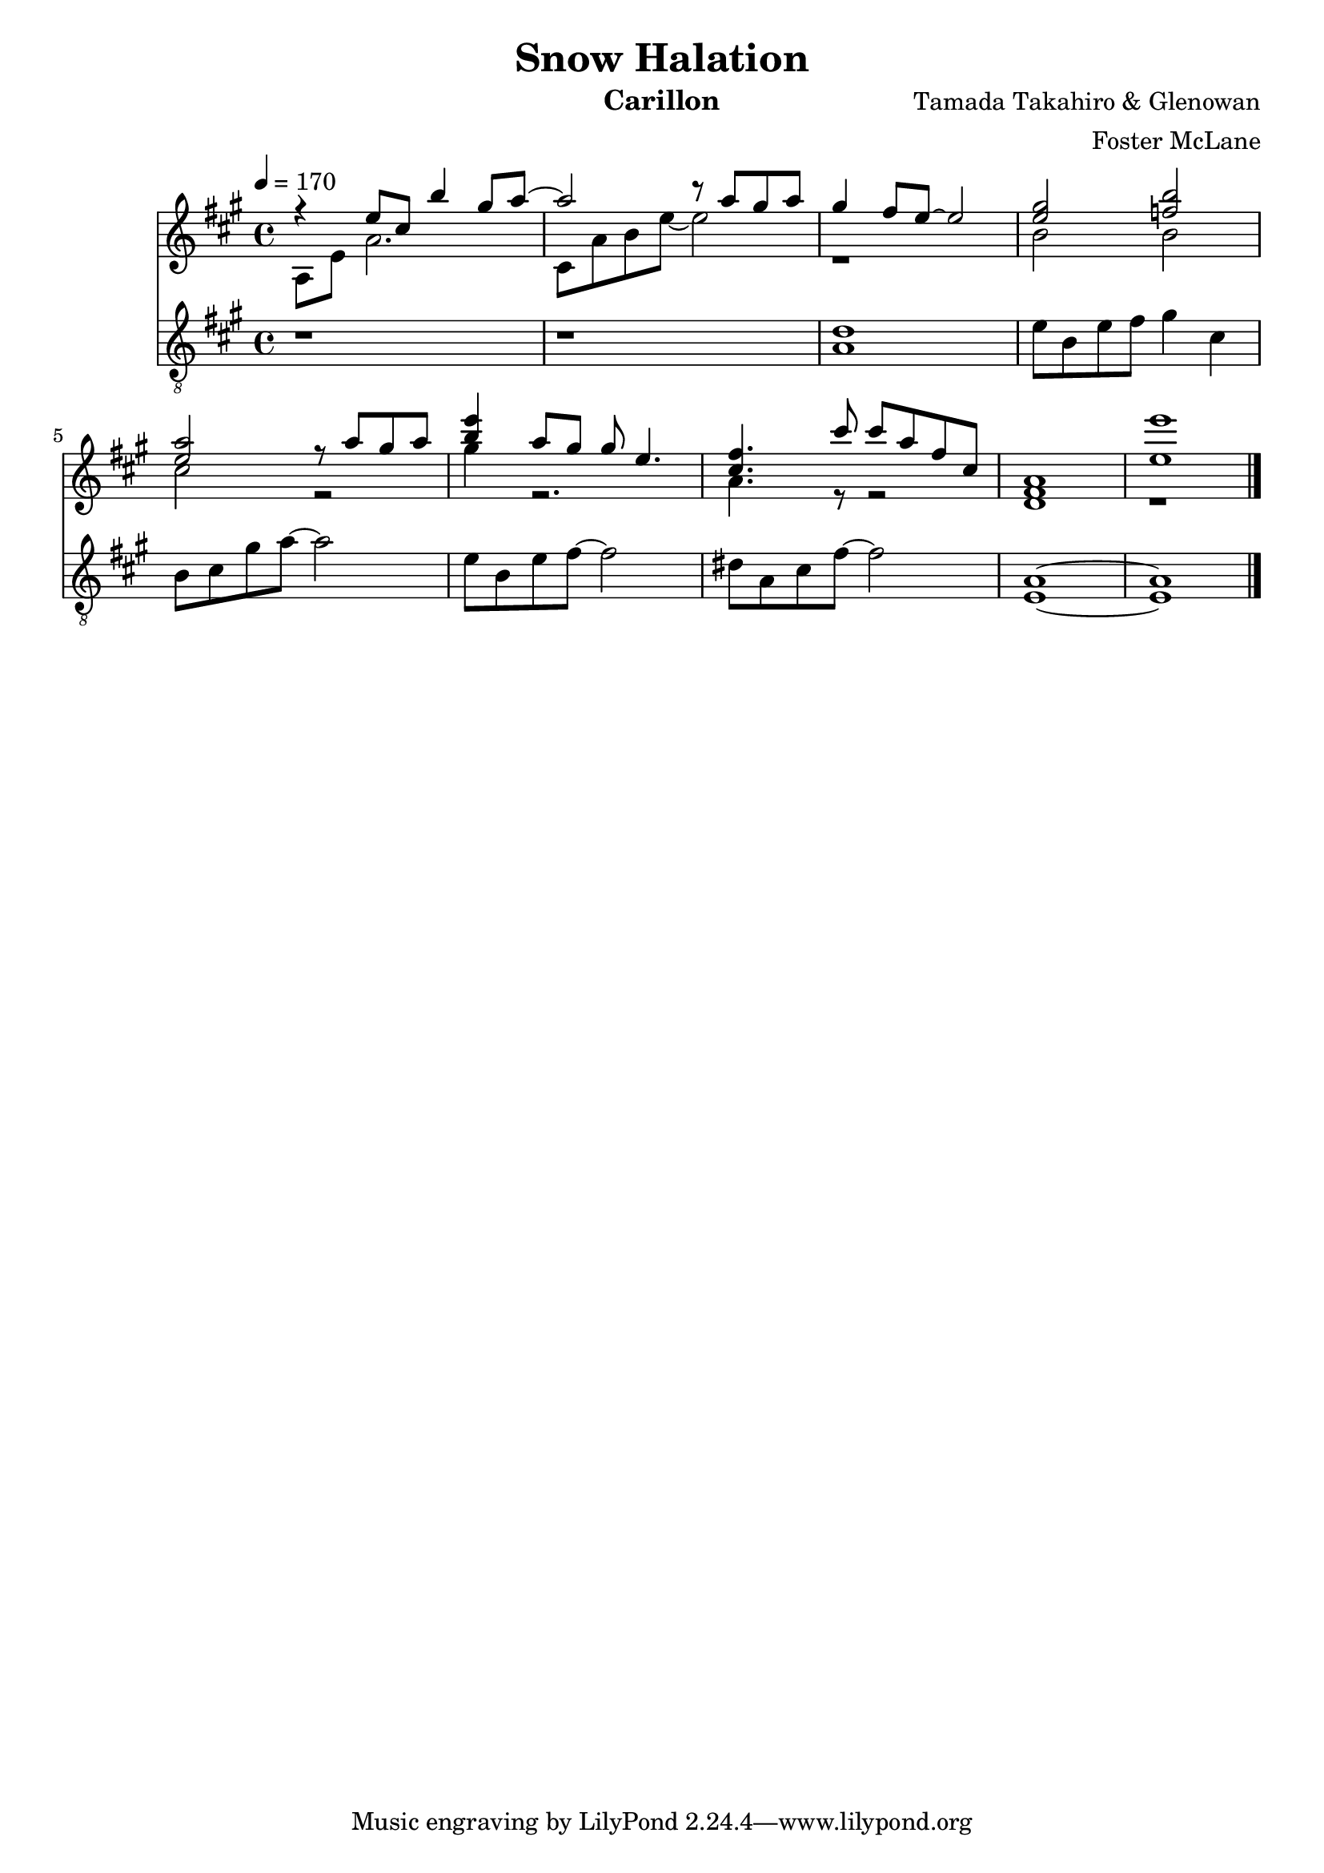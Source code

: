 \version "2.18.2"

\header {
  title = "Snow Halation"
  instrument = "Carillon"
  composer = "Tamada Takahiro & Glenowan"
  arranger = "Foster McLane"
}

main_tempo = \tempo 4 = 170
main_key = \key a \major
main_time = \time 4/4

melody = \relative c'' {
  r4 e8 cis b'4 gis8 a~
  a2 r8 a gis a
  gis4 fis8 e~ e2
  <e gis>2 <f b>

  <e a>2 r8 a gis a
  <b e>4 a8 gis gis e4.
  <cis fis>4. cis'8 cis a fis cis
  <fis, a>1

  <e' e'>1

  \bar "|."
}

harmony = \relative c' {
  a8 e' a2.
  cis,8 a' b e~ e2
  r1
  b2 b

  cis2 r
  gis'4 r2.
  a,4. r8 r2
  d,1

  r1

  \bar "|."
}

bass = \relative c' {
  r1
  r1
  <a d>1
  e'8 b e fis  gis4 cis,

  b8 cis gis' a~ a2
  e8 b e fis~ fis2
  dis8 a cis fis~ fis2
  <a, e>1~

  <a e>1

  \bar "|."
}

keys = \new Staff {
  \clef "treble"

  \main_tempo
  \main_key
  \main_time

  <<
    \new Voice = "melody" {
      \voiceOne
      \melody
    }

    \new Voice = "harmony" {
      \voiceTwo
      \harmony
    }
  >>
}

pedals = \new Staff {
  \clef "treble_8"

  \main_tempo
  \main_key
  \main_time

  \bass
}

\score {
  <<
    \keys
    \pedals
  >>

  \layout {}
  \midi {}
}
